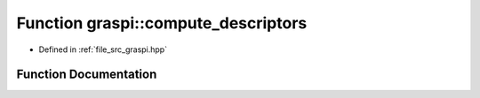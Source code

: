 .. _exhale_function_graspi_8hpp_1a5f1bb071296a4badb95419918641de77:

Function graspi::compute_descriptors
====================================

- Defined in :ref:`file_src_graspi.hpp`


Function Documentation
----------------------


.. doxygenfunction:: graspi::compute_descriptors(graspi::vertex_colors_t&, const unsigned int&, const unsigned int&, const unsigned int&, const float&, const bool&, const std::string&)
